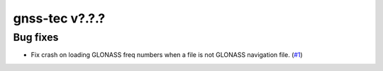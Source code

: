 gnss-tec v?.?.?
===============

Bug fixes
---------

- Fix crash on loading GLONASS freq numbers when a file is not GLONASS
  navigation file. (`#1 <https://github.com/gnss-lab/gnss-tec/issues/1>`_)
